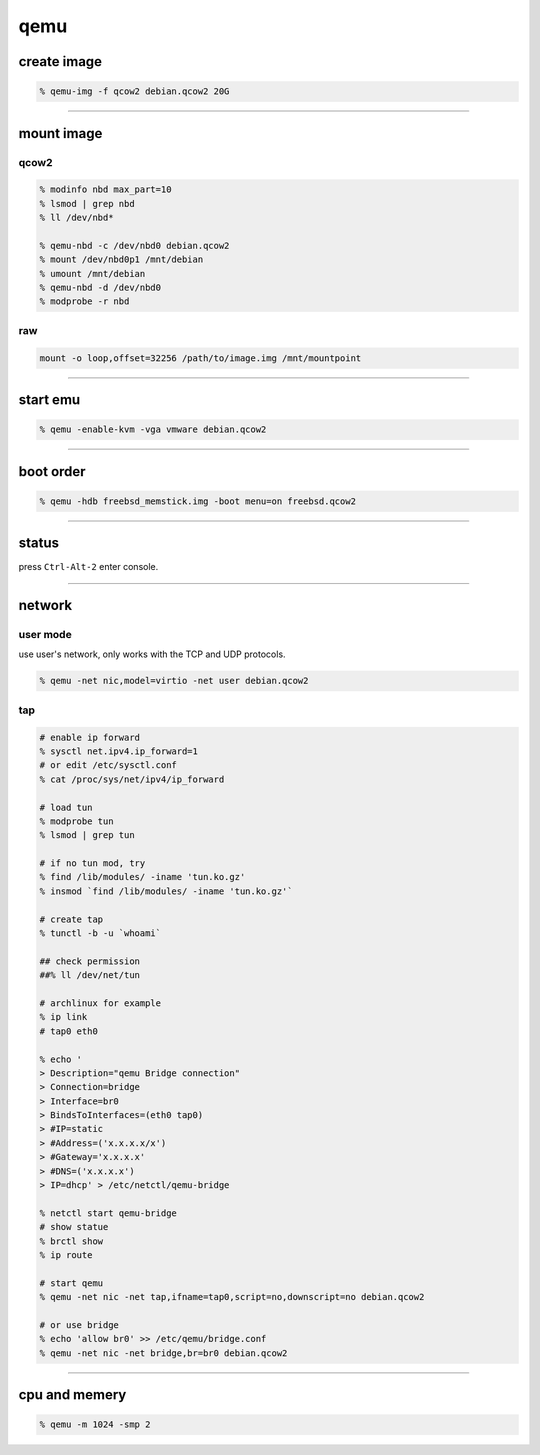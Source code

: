 ======
 qemu
======

create image
=============

.. code::

    % qemu-img -f qcow2 debian.qcow2 20G

-------------------------------------------------------------------------------

mount image
============

qcow2
------

.. code::

    % modinfo nbd max_part=10
    % lsmod | grep nbd
    % ll /dev/nbd*

    % qemu-nbd -c /dev/nbd0 debian.qcow2
    % mount /dev/nbd0p1 /mnt/debian
    % umount /mnt/debian
    % qemu-nbd -d /dev/nbd0
    % modprobe -r nbd

raw
----

.. code::

    mount -o loop,offset=32256 /path/to/image.img /mnt/mountpoint

-------------------------------------------------------------------------------

start emu
===========

.. code::

    % qemu -enable-kvm -vga vmware debian.qcow2

-------------------------------------------------------------------------------

boot order
===========

.. code::

    % qemu -hdb freebsd_memstick.img -boot menu=on freebsd.qcow2

-------------------------------------------------------------------------------

status
=======

press ``Ctrl-Alt-2`` enter console.

-------------------------------------------------------------------------------

network
========

user mode
----------

use user's network, only works with the TCP and UDP protocols.

.. code::

    % qemu -net nic,model=virtio -net user debian.qcow2


tap
----

.. code::

    # enable ip forward
    % sysctl net.ipv4.ip_forward=1
    # or edit /etc/sysctl.conf
    % cat /proc/sys/net/ipv4/ip_forward

    # load tun
    % modprobe tun
    % lsmod | grep tun

    # if no tun mod, try
    % find /lib/modules/ -iname 'tun.ko.gz'
    % insmod `find /lib/modules/ -iname 'tun.ko.gz'`

    # create tap
    % tunctl -b -u `whoami`

    ## check permission
    ##% ll /dev/net/tun

    # archlinux for example
    % ip link
    # tap0 eth0

    % echo '
    > Description="qemu Bridge connection"
    > Connection=bridge
    > Interface=br0
    > BindsToInterfaces=(eth0 tap0)
    > #IP=static
    > #Address=('x.x.x.x/x')
    > #Gateway='x.x.x.x'
    > #DNS=('x.x.x.x')
    > IP=dhcp' > /etc/netctl/qemu-bridge

    % netctl start qemu-bridge
    # show statue
    % brctl show
    % ip route

    # start qemu
    % qemu -net nic -net tap,ifname=tap0,script=no,downscript=no debian.qcow2

    # or use bridge
    % echo 'allow br0' >> /etc/qemu/bridge.conf
    % qemu -net nic -net bridge,br=br0 debian.qcow2

-------------------------------------------------------------------------------

cpu and memery
===============

.. code::

    % qemu -m 1024 -smp 2
